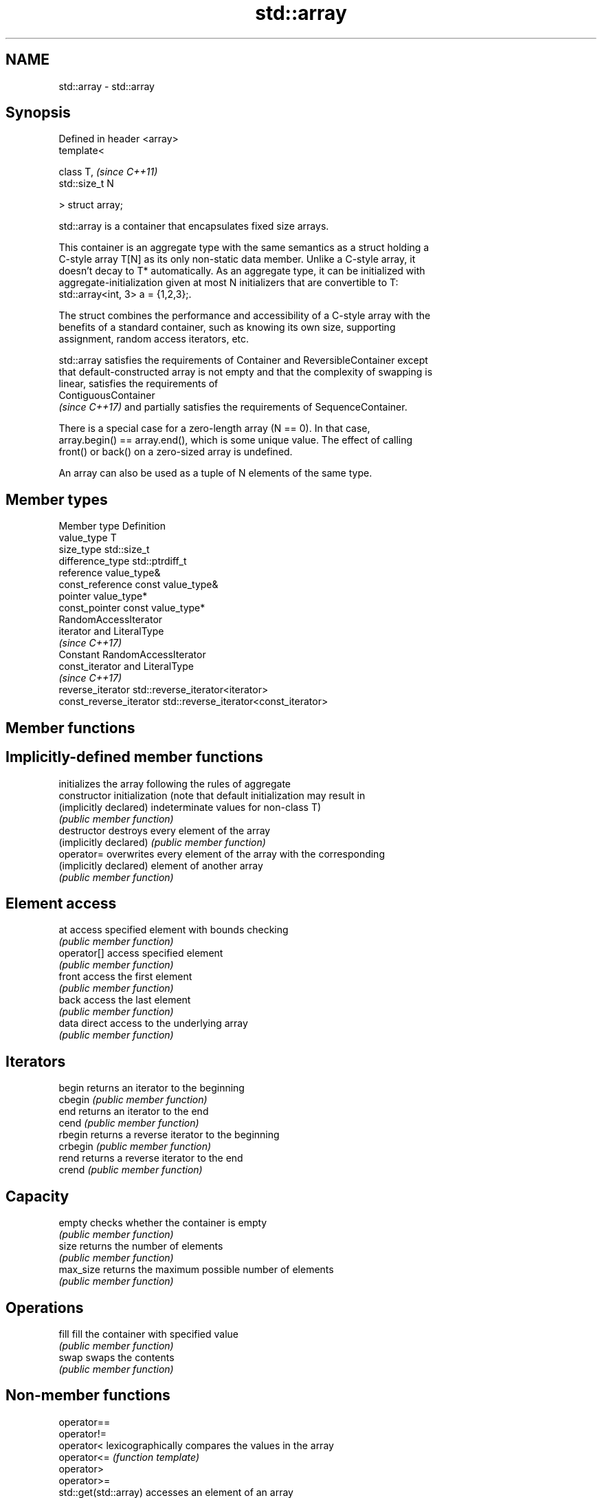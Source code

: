 .TH std::array 3 "2018.03.28" "http://cppreference.com" "C++ Standard Libary"
.SH NAME
std::array \- std::array

.SH Synopsis
   Defined in header <array>
   template<

       class T,               \fI(since C++11)\fP
       std::size_t N

   > struct array;

   std::array is a container that encapsulates fixed size arrays.

   This container is an aggregate type with the same semantics as a struct holding a
   C-style array T[N] as its only non-static data member. Unlike a C-style array, it
   doesn't decay to T* automatically. As an aggregate type, it can be initialized with
   aggregate-initialization given at most N initializers that are convertible to T:
   std::array<int, 3> a = {1,2,3};.

   The struct combines the performance and accessibility of a C-style array with the
   benefits of a standard container, such as knowing its own size, supporting
   assignment, random access iterators, etc.

   std::array satisfies the requirements of Container and ReversibleContainer except
   that default-constructed array is not empty and that the complexity of swapping is
   linear, satisfies the requirements of
   ContiguousContainer
   \fI(since C++17)\fP and partially satisfies the requirements of SequenceContainer.

   There is a special case for a zero-length array (N == 0). In that case,
   array.begin() == array.end(), which is some unique value. The effect of calling
   front() or back() on a zero-sized array is undefined.

   An array can also be used as a tuple of N elements of the same type.

.SH Member types

   Member type            Definition
   value_type             T 
   size_type              std::size_t 
   difference_type        std::ptrdiff_t 
   reference              value_type& 
   const_reference        const value_type& 
   pointer                value_type*
   const_pointer          const value_type*
                          RandomAccessIterator
   iterator               and LiteralType
                          \fI(since C++17)\fP
                          Constant RandomAccessIterator
   const_iterator         and LiteralType
                          \fI(since C++17)\fP 
   reverse_iterator       std::reverse_iterator<iterator> 
   const_reverse_iterator std::reverse_iterator<const_iterator> 

.SH Member functions

.SH Implicitly-defined member functions
                         initializes the array following the rules of aggregate
   constructor           initialization (note that default initialization may result in
   (implicitly declared) indeterminate values for non-class T)
                         \fI(public member function)\fP
   destructor            destroys every element of the array
   (implicitly declared) \fI(public member function)\fP
   operator=             overwrites every element of the array with the corresponding
   (implicitly declared) element of another array
                         \fI(public member function)\fP
.SH Element access
   at                    access specified element with bounds checking
                         \fI(public member function)\fP 
   operator[]            access specified element
                         \fI(public member function)\fP 
   front                 access the first element
                         \fI(public member function)\fP 
   back                  access the last element
                         \fI(public member function)\fP 
   data                  direct access to the underlying array
                         \fI(public member function)\fP 
.SH Iterators
   begin                 returns an iterator to the beginning
   cbegin                \fI(public member function)\fP 
   end                   returns an iterator to the end
   cend                  \fI(public member function)\fP 
   rbegin                returns a reverse iterator to the beginning
   crbegin               \fI(public member function)\fP 
   rend                  returns a reverse iterator to the end
   crend                 \fI(public member function)\fP 
.SH Capacity
   empty                 checks whether the container is empty
                         \fI(public member function)\fP 
   size                  returns the number of elements
                         \fI(public member function)\fP 
   max_size              returns the maximum possible number of elements
                         \fI(public member function)\fP 
.SH Operations
   fill                  fill the container with specified value
                         \fI(public member function)\fP 
   swap                  swaps the contents
                         \fI(public member function)\fP 

.SH Non-member functions

   operator==
   operator!=
   operator<             lexicographically compares the values in the array
   operator<=            \fI(function template)\fP 
   operator>
   operator>=
   std::get(std::array)  accesses an element of an array
                         \fI(function template)\fP 
   std::swap(std::array) specializes the std::swap algorithm
   \fI(C++11)\fP               \fI(function template)\fP 

.SH Helper classes

   std::tuple_size<std::array>    obtains the size of an array
                                  \fI(class template specialization)\fP 
   std::tuple_element<std::array> obtains the type of the elements of array
                                  \fI(class template specialization)\fP 

   Deduction guides\fI(since C++17)\fP

.SH Example

   
// Run this code

 #include <string>
 #include <iterator>
 #include <iostream>
 #include <algorithm>
 #include <array>
  
 int main()
 {
     // construction uses aggregate initialization
     std::array<int, 3> a1{ {1, 2, 3} }; // double-braces required in C++11 (not in C++14)
     std::array<int, 3> a2 = {1, 2, 3};  // never required after =
     std::array<std::string, 2> a3 = { std::string("a"), "b" };
  
     // container operations are supported
     std::sort(a1.begin(), a1.end());
     std::reverse_copy(a2.begin(), a2.end(),
                       std::ostream_iterator<int>(std::cout, " "));
  
     std::cout << '\\n';
  
     // ranged for loop is supported
     for(const auto& s: a3)
         std::cout << s << ' ';
 }

.SH Output:

 3 2 1
 a b

.SH See also

              Creates a std::array object whose size and optionally element type are
   make_array deduced from the arguments
              \fI(function template)\fP 
   to_array   Creates a std::array object from a built-in array
              \fI(function template)\fP 

